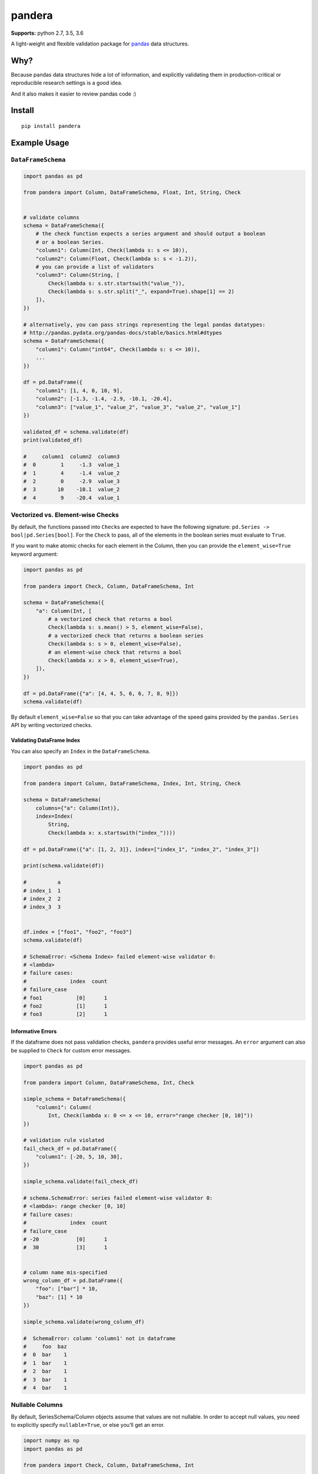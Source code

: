 pandera
=======

|Build Status| |PyPI version shields.io| |PyPI license|

**Supports:** python 2.7, 3.5, 3.6

A light-weight and flexible validation package for
`pandas <http://pandas.pydata.org>`__ data structures.

Why?
----

Because pandas data structures hide a lot of information, and explicitly
validating them in production-critical or reproducible research settings
is a good idea.

And it also makes it easier to review pandas code :)

Install
-------

::

   pip install pandera

Example Usage
-------------

``DataFrameSchema``
~~~~~~~~~~~~~~~~~~~

.. code:: python

   import pandas as pd

   from pandera import Column, DataFrameSchema, Float, Int, String, Check


   # validate columns
   schema = DataFrameSchema({
       # the check function expects a series argument and should output a boolean
       # or a boolean Series.
       "column1": Column(Int, Check(lambda s: s <= 10)),
       "column2": Column(Float, Check(lambda s: s < -1.2)),
       # you can provide a list of validators
       "column3": Column(String, [
           Check(lambda s: s.str.startswith("value_")),
           Check(lambda s: s.str.split("_", expand=True).shape[1] == 2)
       ]),
   })

   # alternatively, you can pass strings representing the legal pandas datatypes:
   # http://pandas.pydata.org/pandas-docs/stable/basics.html#dtypes
   schema = DataFrameSchema({
       "column1": Column("int64", Check(lambda s: s <= 10)),
       ...
   })

   df = pd.DataFrame({
       "column1": [1, 4, 0, 10, 9],
       "column2": [-1.3, -1.4, -2.9, -10.1, -20.4],
       "column3": ["value_1", "value_2", "value_3", "value_2", "value_1"]
   })

   validated_df = schema.validate(df)
   print(validated_df)

   #     column1  column2  column3
   #  0        1     -1.3  value_1
   #  1        4     -1.4  value_2
   #  2        0     -2.9  value_3
   #  3       10    -10.1  value_2
   #  4        9    -20.4  value_1

Vectorized vs. Element-wise Checks
~~~~~~~~~~~~~~~~~~~~~~~~~~~~~~~~~~

By default, the functions passed into ``Check``\ s are expected to have
the following signature: ``pd.Series -> bool|pd.Series[bool]``. For the
``Check`` to pass, all of the elements in the boolean series must
evaluate to ``True``.

If you want to make atomic checks for each element in the Column, then
you can provide the ``element_wise=True`` keyword argument:

.. code:: python

   import pandas as pd

   from pandera import Check, Column, DataFrameSchema, Int

   schema = DataFrameSchema({
       "a": Column(Int, [
           # a vectorized check that returns a bool
           Check(lambda s: s.mean() > 5, element_wise=False),
           # a vectorized check that returns a boolean series
           Check(lambda s: s > 0, element_wise=False),
           # an element-wise check that returns a bool
           Check(lambda x: x > 0, element_wise=True),
       ]),
   })

   df = pd.DataFrame({"a": [4, 4, 5, 6, 6, 7, 8, 9]})
   schema.validate(df)

By default ``element_wise=False`` so that you can take advantage of the
speed gains provided by the ``pandas.Series`` API by writing vectorized
checks.

Validating DataFrame Index
^^^^^^^^^^^^^^^^^^^^^^^^^^

You can also specify an ``Index`` in the ``DataFrameSchema``.

.. code:: python

   import pandas as pd

   from pandera import Column, DataFrameSchema, Index, Int, String, Check

   schema = DataFrameSchema(
       columns={"a": Column(Int)},
       index=Index(
           String,
           Check(lambda x: x.startswith("index_"))))

   df = pd.DataFrame({"a": [1, 2, 3]}, index=["index_1", "index_2", "index_3"])

   print(schema.validate(df))

   #          a
   # index_1  1
   # index_2  2
   # index_3  3


   df.index = ["foo1", "foo2", "foo3"]
   schema.validate(df)

   # SchemaError: <Schema Index> failed element-wise validator 0:
   # <lambda>
   # failure cases:
   #              index  count
   # failure_case
   # foo1           [0]      1
   # foo2           [1]      1
   # foo3           [2]      1

Informative Errors
^^^^^^^^^^^^^^^^^^

If the dataframe does not pass validation checks, ``pandera`` provides
useful error messages. An ``error`` argument can also be supplied to
``Check`` for custom error messages.

.. code:: python

   import pandas as pd

   from pandera import Column, DataFrameSchema, Int, Check

   simple_schema = DataFrameSchema({
       "column1": Column(
           Int, Check(lambda x: 0 <= x <= 10, error="range checker [0, 10]"))
   })

   # validation rule violated
   fail_check_df = pd.DataFrame({
       "column1": [-20, 5, 10, 30],
   })

   simple_schema.validate(fail_check_df)

   # schema.SchemaError: series failed element-wise validator 0:
   # <lambda>: range checker [0, 10]
   # failure cases:
   #              index  count
   # failure_case
   # -20            [0]      1
   #  30            [3]      1


   # column name mis-specified
   wrong_column_df = pd.DataFrame({
       "foo": ["bar"] * 10,
       "baz": [1] * 10
   })

   simple_schema.validate(wrong_column_df)

   #  SchemaError: column 'column1' not in dataframe
   #     foo  baz
   #  0  bar    1
   #  1  bar    1
   #  2  bar    1
   #  3  bar    1
   #  4  bar    1

Nullable Columns
~~~~~~~~~~~~~~~~

By default, SeriesSchema/Column objects assume that values are not
nullable. In order to accept null values, you need to explicitly specify
``nullable=True``, or else you’ll get an error.

.. code:: python

   import numpy as np
   import pandas as pd

   from pandera import Check, Column, DataFrameSchema, Int

   df = pd.DataFrame({"column1": [5, 1, np.nan]})

   non_null_schema = DataFrameSchema({
       "column1": Column(Int, Check(lambda x: x > 0))
   })

   non_null_schema.validate(df)

   # SchemaError: non-nullable series contains null values: {2: nan}

**NOTE:** Due to a known limitation in
`pandas <http://pandas.pydata.org/pandas-docs/stable/gotchas.html#support-for-integer-na>`__,
integer arrays cannot contain ``NaN`` values, so this schema will return
a dataframe where ``column1`` is of type ``float``.

.. code:: python

   from pandera import Check, Column, DataFrameSchema, Int

   df = ...
   null_schema = DataFrameSchema({
       "column1": Column(Int, Check(lambda x: x > 0), nullable=True)
   })

   null_schema.validate(df)

   #    column1
   # 0      5.0
   # 1      1.0
   # 2      NaN

Coercing Types on Columns
~~~~~~~~~~~~~~~~~~~~~~~~~

If you specify ``Column(dtype, ..., coerce=True)`` as part of the
DataFrameSchema definition, calling ``schema.validate`` will first
coerce the column into the specified ``dtype``.

.. code:: python

   import pandas as pd

   from pandera import Column, DataFrameSchema, String

   df = pd.DataFrame({"column1": [1, 2, 3]})
   schema = DataFrameSchema({"column1": Column(String, coerce=True)})

   validated_df = schema.validate(df)
   assert isinstance(validated_df.column1.iloc[0], str)

Note the special case of integers columns not supporting ``nan`` values.
In this case, ``schema.validate`` will complain if ``coerce == True``
and null values are allowed in the column.

The best way to handle this case is to simply specify the column as a
``Float`` or ``Object``.

.. code:: python

   import pandas as pd

   from pandera import Column, DataFrameSchema, Float, Int, Object

   df = pd.DataFrame({"column1": [1., 2., 3, pd.np.nan]})
   schema = DataFrameSchema({"column1": Column(Int, coerce=True, nullable=True)})

   validated_df = schema.validate(df)
   # ValueError: cannot convert float NaN to integer


   schema_object = DataFrameSchema({
       "column1": Column(Object, coerce=True, nullable=True)})
   schema_float = DataFrameSchema({
       "column1": Column(Float, coerce=True, nullable=True)})

   schema_object.validate(df).dtypes
   # column1    object


   schema_float.validate(df).dtypes
   # column1    float64

If you want to coerce all of the columns specified in the
``DataFrameSchema``, you can specify the ``coerce`` argument with
``DataFrameSchema(..., coerce=True)``.

Required Columns
~~~~~~~~~~~~~~~~

By default all columns specified in the schema are required, meaning
that if a column is missing in the input dataframe an exception will be
thrown. If you want to make a column optional specify ``required=False``
in the column constructor:

.. code:: python

   import pandas as pd

   from pandera import Column, DataFrameSchema, Int, String

   df = pd.DataFrame({"column2": ["hello", "pandera"]})
   schema = DataFrameSchema({
       "column1": Column(Int, required=False),
       "column2": Column(String)
   })

   validated_df = schema.validate(df)
   # list(validated_df.columns) == ["column2"]

Handling of Dataframe Columns not in the Schema
~~~~~~~~~~~~~~~~~~~~~~~~~~~~~~~~~~~~~~~~~~~~~~~

By default, columns that aren’t specified in the schema aren’t checked.
If you want to check that the dataframe *only* contains columns in the
schema, specify ``strict=True``:

.. code:: python

   import pandas as pd
   from pandera import Column, DataFrameSchema, Int

   schema = DataFrameSchema({"column1": Column(Int, nullable=True)},
                            strict=True)
   df = pd.DataFrame({"column2": [1, 2, 3]})

   schema.validate(df)

   # SchemaError: column 'column2' not in DataFrameSchema {'column1': <Schema Column: 'None' type=int64>}

``SeriesSchema``
~~~~~~~~~~~~~~~~

.. code:: python

   import pandas as pd

   from pandera import Check, SeriesSchema, String

   # specify multiple validators
   schema = SeriesSchema(String, [
       Check(lambda x: "foo" in x),
       Check(lambda x: x.endswith("bar")),
       Check(lambda x: len(x) > 3)])

   schema.validate(pd.Series(["1_foobar", "2_foobar", "3_foobar"]))

   #  0    1_foobar
   #  1    2_foobar
   #  2    3_foobar
   #  dtype: object

Plugging into Existing Workflows
--------------------------------

If you have an existing data pipeline that uses pandas data structures,
you can use the ``check_input`` and ``check_output`` decorators to
easily check function arguments or returned variables from existing
functions.

``check_input``
~~~~~~~~~~~~~~~

Validates input pandas DataFrame/Series before entering the wrapped
function.

.. code:: python

   import pandas as pd

   from pandera import DataFrameSchema, Column, Check, Int, Float, check_input


   df = pd.DataFrame({
       "column1": [1, 4, 0, 10, 9],
       "column2": [-1.3, -1.4, -2.9, -10.1, -20.4],
   })

   in_schema = DataFrameSchema({
       "column1": Column(Int, Check(lambda x: 0 <= x <= 10)),
       "column2": Column(Float, Check(lambda x: x < -1.2)),
   })


   # by default, assumes that the first argument is dataframe/series.
   @check_input(in_schema)
   def preprocessor(dataframe):
       dataframe["column4"] = dataframe["column1"] + dataframe["column2"]
       return dataframe


   # or you can provide the argument name as a string
   @check_input(in_schema, "dataframe")
   def preprocessor(dataframe):
       ...


   # or integer representing index in the positional arguments.
   @check_input(in_schema, 1)
   def preprocessor(foo, dataframe):
       ...


   preprocessed_df = preprocessor(df)
   print(preprocessed_df)

   #  Output:
   #     column1  column2  column3  column4
   #  0        1     -1.3  value_1     -0.3
   #  1        4     -1.4  value_2      2.6
   #  2        0     -2.9  value_3     -2.9
   #  3       10    -10.1  value_2     -0.1
   #  4        9    -20.4  value_1    -11.4

``check_output``
~~~~~~~~~~~~~~~~

The same as ``check_input``, but this decorator checks the output
DataFrame/Series of the decorated function.

.. code:: python

   from pandera import DataFrameSchema, Column, Check, Int, check_output


   preprocessed_df = ...

   # assert that all elements in "column1" are zero
   out_schema = DataFrameSchema({
       "column1": Column(Int, Check(lambda x: x == 0))
   })


   # by default assumes that the pandas DataFrame/Schema is the only output
   @check_output(out_schema)
   def zero_column_1(df):
       df["column1"] = 0
       return df


   # you can also specify in the index of the argument if the output is list-like
   @check_output(out_schema, 1)
   def zero_column_1_arg(df):
       df["column1"] = 0
       return "foobar", df


   # or the key containing the data structure to verify if the output is dict-like
   @check_output(out_schema, "out_df")
   def zero_column_1_dict(df):
       df["column1"] = 0
       return {"out_df": df, "out_str": "foobar"}


   # for more complex outputs, you can specify a function
   @check_output(out_schema, lambda x: x[1]["out_df"])
   def zero_column_1_custom(df):
       df["column1"] = 0
       return ("foobar", {"out_df": df})


   zero_column_1(preprocessed_df)
   zero_column_1_arg(preprocessed_df)
   zero_column_1_dict(preprocessed_df)
   zero_column_1_custom(preprocessed_df)

Advanced Features
-----------------

Column Check Groups
~~~~~~~~~~~~~~~~~~~

``Column`` ``Check``\ s support grouping by a different column so that
you can make assertions about subsets of the ``Column`` of interest.
This changes the function signature of the ``Check`` function so that
its input is a dict where keys are the group names and keys are subsets
of the ``Column`` series.

Specifying ``groupby`` as a column name, list of column names, or
callable changes the expected signature of the ``Check`` function
argument to ``dict[Any|tuple[Any], Series] -> bool|Series[bool]`` where
the dict keys are the discrete keys in the ``groupby`` columns.

.. code:: python

   import pandas as pd

   from pandera import DataFrameSchema, Column, Check, Bool, Float, Int, String


   schema = DataFrameSchema({
       "height_in_feet": Column(Float, [
           # groupby as a single column
           Check(lambda g: g[False].mean() > 6, groupby="age_less_than_20"),
           # define multiple groupby columns
           Check(lambda g: g[(True, "F")].sum() == 9.1,
                 groupby=["age_less_than_20", "sex"]),
           # groupby as a callable with signature (DataFrame) -> DataFrameGroupBy
           Check(lambda g: g[(False, "M")].median() == 6.75,
                 groupby=lambda df: (
                   df
                   .assign(age_less_than_15=lambda d: d["age"] < 15)
                   .groupby(["age_less_than_15", "sex"]))),
       ]),
       "age": Column(Int, Check(lambda s: s > 0)),
       "age_less_than_20": Column(Bool),
       "sex": Column(String, Check(lambda s: s.isin(["M", "F"])))
   })

   df = (
       pd.DataFrame({
           "height_in_feet": [6.5, 7, 6.1, 5.1, 4],
           "age": [25, 30, 21, 18, 13],
           "sex": ["M", "M", "F", "F", "F"]
       })
       .assign(age_less_than_20=lambda x: x["age"] < 20)
   )

   schema.validate(df)

In the above example we define a ``DataFrameSchema`` with column checks
for ``height_in_feet`` using a single column, multiple columns, and a
more complex groupby function that creates a new column
``age_less_than_15`` on the fly.

Tests
-----

::

   pip install pytest
   pytest tests

Contributing to pandera |GitHub contributors|
---------------------------------------------

All contributions, bug reports, bug fixes, documentation improvements,
enhancements and ideas are welcome.

A detailed overview on how to contribute can be found in the
`contributing
guide <https://github.com/cosmicBboy/pandera/blob/master/.github/CONTRIBUTING.md>`__
on GitHub.

Issues
------

Go `here <https://github.com/cosmicBboy/pandera/issues>`__ to submit
feature requests or bugfixes.

.. |Build Status| image:: https://travis-ci.org/cosmicBboy/pandera.svg?branch=master
   :target: https://travis-ci.org/cosmicBboy/pandera
.. |PyPI version shields.io| image:: https://img.shields.io/pypi/v/pandera.svg
   :target: https://pypi.org/project/pandera/
.. |PyPI license| image:: https://img.shields.io/pypi/l/pandera.svg
   :target: https://pypi.python.org/pypi/pandera/
.. |GitHub contributors| image:: https://img.shields.io/github/contributors/cosmicBboy/pandera.svg
   :target: https://github.com/cosmicBboy/pandera/graphs/contributors
